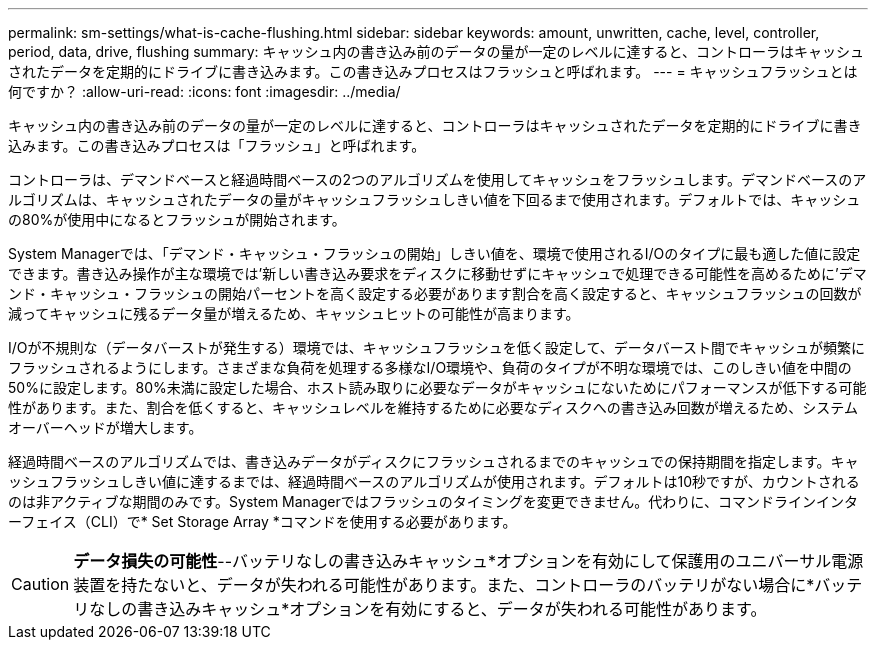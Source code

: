 ---
permalink: sm-settings/what-is-cache-flushing.html 
sidebar: sidebar 
keywords: amount, unwritten, cache, level, controller, period, data, drive, flushing 
summary: キャッシュ内の書き込み前のデータの量が一定のレベルに達すると、コントローラはキャッシュされたデータを定期的にドライブに書き込みます。この書き込みプロセスはフラッシュと呼ばれます。 
---
= キャッシュフラッシュとは何ですか？
:allow-uri-read: 
:icons: font
:imagesdir: ../media/


[role="lead"]
キャッシュ内の書き込み前のデータの量が一定のレベルに達すると、コントローラはキャッシュされたデータを定期的にドライブに書き込みます。この書き込みプロセスは「フラッシュ」と呼ばれます。

コントローラは、デマンドベースと経過時間ベースの2つのアルゴリズムを使用してキャッシュをフラッシュします。デマンドベースのアルゴリズムは、キャッシュされたデータの量がキャッシュフラッシュしきい値を下回るまで使用されます。デフォルトでは、キャッシュの80%が使用中になるとフラッシュが開始されます。

System Managerでは、「デマンド・キャッシュ・フラッシュの開始」しきい値を、環境で使用されるI/Oのタイプに最も適した値に設定できます。書き込み操作が主な環境では'新しい書き込み要求をディスクに移動せずにキャッシュで処理できる可能性を高めるために'デマンド・キャッシュ・フラッシュの開始パーセントを高く設定する必要があります割合を高く設定すると、キャッシュフラッシュの回数が減ってキャッシュに残るデータ量が増えるため、キャッシュヒットの可能性が高まります。

I/Oが不規則な（データバーストが発生する）環境では、キャッシュフラッシュを低く設定して、データバースト間でキャッシュが頻繁にフラッシュされるようにします。さまざまな負荷を処理する多様なI/O環境や、負荷のタイプが不明な環境では、このしきい値を中間の50%に設定します。80%未満に設定した場合、ホスト読み取りに必要なデータがキャッシュにないためにパフォーマンスが低下する可能性があります。また、割合を低くすると、キャッシュレベルを維持するために必要なディスクへの書き込み回数が増えるため、システムオーバーヘッドが増大します。

経過時間ベースのアルゴリズムでは、書き込みデータがディスクにフラッシュされるまでのキャッシュでの保持期間を指定します。キャッシュフラッシュしきい値に達するまでは、経過時間ベースのアルゴリズムが使用されます。デフォルトは10秒ですが、カウントされるのは非アクティブな期間のみです。System Managerではフラッシュのタイミングを変更できません。代わりに、コマンドラインインターフェイス（CLI）で* Set Storage Array *コマンドを使用する必要があります。

[CAUTION]
====
*データ損失の可能性*--バッテリなしの書き込みキャッシュ*オプションを有効にして保護用のユニバーサル電源装置を持たないと、データが失われる可能性があります。また、コントローラのバッテリがない場合に*バッテリなしの書き込みキャッシュ*オプションを有効にすると、データが失われる可能性があります。

====